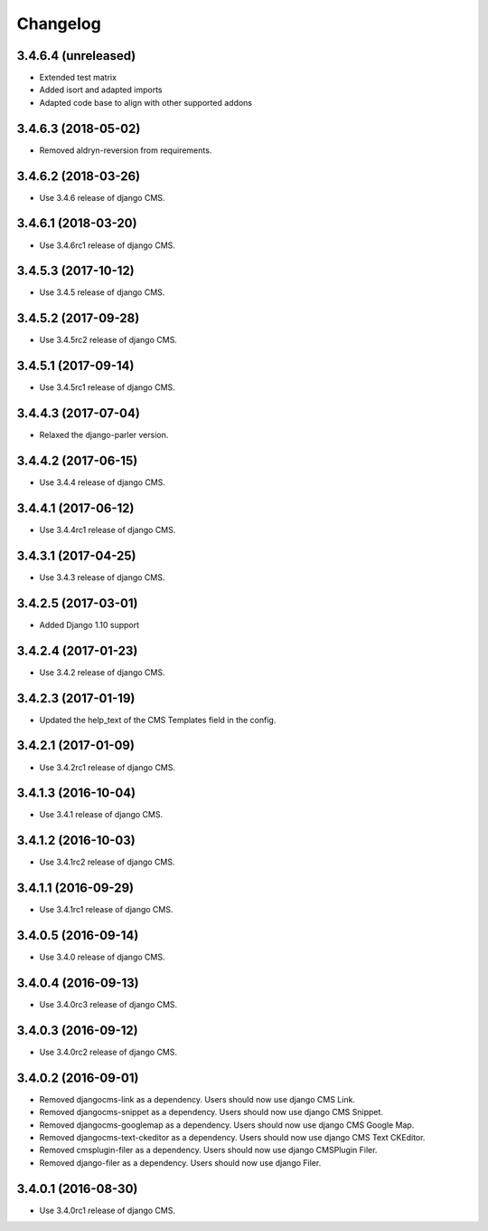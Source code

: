 =========
Changelog
=========


3.4.6.4 (unreleased)
====================

* Extended test matrix
* Added isort and adapted imports
* Adapted code base to align with other supported addons


3.4.6.3 (2018-05-02)
====================

* Removed aldryn-reversion from requirements.


3.4.6.2 (2018-03-26)
====================

* Use 3.4.6 release of django CMS.


3.4.6.1 (2018-03-20)
====================

* Use 3.4.6rc1 release of django CMS.


3.4.5.3 (2017-10-12)
====================

* Use 3.4.5 release of django CMS.


3.4.5.2 (2017-09-28)
====================

* Use 3.4.5rc2 release of django CMS.


3.4.5.1 (2017-09-14)
====================

* Use 3.4.5rc1 release of django CMS.


3.4.4.3 (2017-07-04)
====================

* Relaxed the django-parler version.


3.4.4.2 (2017-06-15)
====================

* Use 3.4.4 release of django CMS.


3.4.4.1 (2017-06-12)
====================

* Use 3.4.4rc1 release of django CMS.


3.4.3.1 (2017-04-25)
====================

* Use 3.4.3 release of django CMS.


3.4.2.5 (2017-03-01)
====================

* Added Django 1.10 support


3.4.2.4 (2017-01-23)
====================

* Use 3.4.2 release of django CMS.


3.4.2.3 (2017-01-19)
====================

* Updated the help_text of the CMS Templates field in the config.


3.4.2.1 (2017-01-09)
====================

* Use 3.4.2rc1 release of django CMS.


3.4.1.3 (2016-10-04)
====================

* Use 3.4.1 release of django CMS.


3.4.1.2 (2016-10-03)
====================

* Use 3.4.1rc2 release of django CMS.


3.4.1.1 (2016-09-29)
====================

* Use 3.4.1rc1 release of django CMS.


3.4.0.5 (2016-09-14)
====================

* Use 3.4.0 release of django CMS.


3.4.0.4 (2016-09-13)
====================

* Use 3.4.0rc3 release of django CMS.


3.4.0.3 (2016-09-12)
====================

* Use 3.4.0rc2 release of django CMS.


3.4.0.2 (2016-09-01)
====================

* Removed djangocms-link as a dependency. Users should now use django CMS Link.
* Removed djangocms-snippet as a dependency. Users should now use django CMS Snippet.
* Removed djangocms-googlemap as a dependency. Users should now use django CMS Google Map.
* Removed djangocms-text-ckeditor as a dependency. Users should now use django CMS Text CKEditor.
* Removed cmsplugin-filer as a dependency. Users should now use django CMSPlugin Filer.
* Removed django-filer as a dependency. Users should now use django Filer.


3.4.0.1 (2016-08-30)
====================

* Use 3.4.0rc1 release of django CMS.
